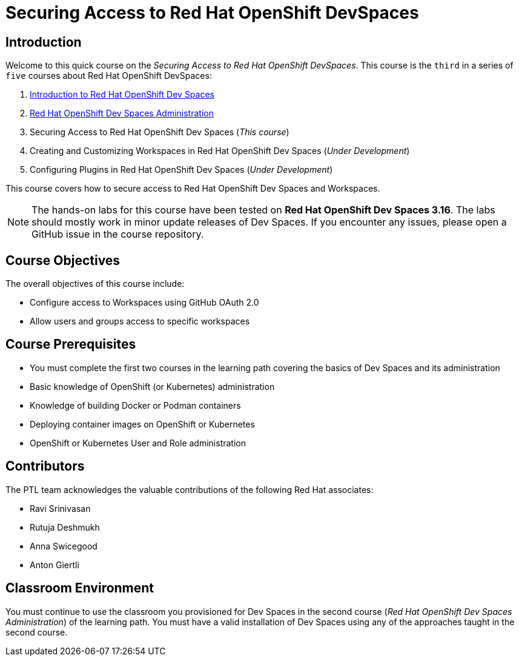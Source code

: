 = Securing Access to Red Hat OpenShift DevSpaces
:navtitle: Home

== Introduction

Welcome to this quick course on the _Securing Access to Red Hat OpenShift DevSpaces_.
This course is the `third` in a series of `five` courses about Red Hat OpenShift DevSpaces:

. https://redhatquickcourses.github.io/devspaces-intro[Introduction to Red Hat OpenShift Dev Spaces^]
. https://redhatquickcourses.github.io/devspaces-admin[Red Hat OpenShift Dev Spaces Administration^] 
. Securing Access to Red Hat OpenShift Dev Spaces (_This course_)
. Creating and Customizing Workspaces in Red Hat OpenShift Dev Spaces (_Under Development_)
. Configuring Plugins in Red Hat OpenShift Dev Spaces (_Under Development_)

This course covers how to secure access to Red Hat OpenShift Dev Spaces and Workspaces.

NOTE: The hands-on labs for this course have been tested on *Red Hat OpenShift Dev Spaces 3.16*. The labs should mostly work in minor update releases of Dev Spaces. If you encounter any issues, please open a GitHub issue in the course repository.

== Course Objectives

The overall objectives of this course include:

* Configure access to Workspaces using GitHub OAuth 2.0
* Allow users and groups access to specific workspaces

== Course Prerequisites

* You must complete the first two courses in the learning path covering the basics of Dev Spaces and its administration
* Basic knowledge of OpenShift (or Kubernetes) administration
* Knowledge of building Docker or Podman containers
* Deploying container images on OpenShift or Kubernetes
* OpenShift or Kubernetes User and Role administration

== Contributors

The PTL team acknowledges the valuable contributions of the following Red Hat associates:

* Ravi Srinivasan
* Rutuja Deshmukh
* Anna Swicegood
* Anton Giertli

== Classroom Environment

You must continue to use the classroom you provisioned for Dev Spaces in the second course (__Red Hat OpenShift Dev Spaces Administration__) of the learning path. You must have a valid installation of Dev Spaces using any of the approaches taught in the second course.
